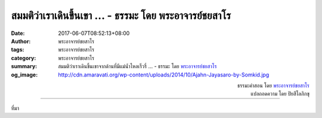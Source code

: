 สมมติว่าเราเดินขึ้นเขา ... - ธรรมะ โดย พระอาจารย์ชยสาโร
#####################################################

:date: 2017-06-07T08:52:13+08:00
:author: พระอาจารย์ชยสาโร
:tags: พระอาจารย์ชยสาโร
:category: พระอาจารย์ชยสาโร
:summary: สมมติว่าเราเดินขึ้นเขาจากด้านที่มีแม่น้ำไหลเร็วรี่ ...
          - ธรรมะ โดย `พระอาจารย์ชยสาโร`_
:og_image: http://cdn.amaravati.org/wp-content/uploads/2014/10/Ajahn-Jayasaro-by-Somkid.jpg


.. raw:: html

  <p>สมมติว่าเราเดินขึ้นเขาจากด้านที่มีแม่น้ำไหลเร็วรี่  เวลาที่มองจากยอดเขาลงมา เราจะเห็นแม่น้ำไหลช้าลง  เรื่องนี้เตือนให้รู้ว่าการรับรู้ของเราต่อความเคลื่อนไหวเปลี่ยนไปตามระยะทาง</p><p> การเจริญสติเหมือนกับการปีนภูเขา  ยิ่งฝึกฝนมากเท่าไร  เราก็ยิ่งมีสติรับรู้แต่มีระยะห่างจากเรื่องต่างๆในชีวิตที่ผันแปรไปเร็วรี่   ทุกสิ่งจะดูเคลื่อนไหวช้าลงมาก  เราย่อมมีเวลามากขึ้นในการรับมือกับมันด้วยปัญญา</p>

.. container:: align-right

  | ธรรมะคำสอน โดย `พระอาจารย์ชยสาโร`_
  | แปลถอดความ โดย ปิยสีโลภิกขุ

.. image:: https://scontent-tpe1-1.xx.fbcdn.net/v/t31.0-8/18922679_1226283044147046_4578052648817789956_o.jpg?oh=11796fbba5485b9d3aac1399d86e1e6e&oe=59AD5572
   :align: center
   :alt: สมมติว่าเราเดินขึ้นเขา

----

ที่มา

.. raw:: html

  <iframe src="https://www.facebook.com/plugins/post.php?href=https%3A%2F%2Fwww.facebook.com%2Fjayasaro.panyaprateep.org%2Fposts%2F1226283044147046%3A0" width="auto" height="546" style="border:none;overflow:hidden" scrolling="no" frameborder="0" allowTransparency="true"></iframe>

.. _พระอาจารย์ชยสาโร: https://th.wikipedia.org/wiki/พระฌอน_ชยสาโร
